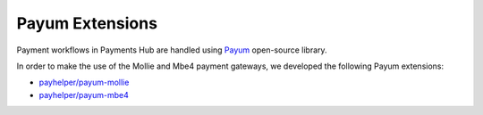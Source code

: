 Payum Extensions
================

Payment workflows in Payments Hub are handled using `Payum`_ open-source library.

In order to make the use of the Mollie and Mbe4 payment gateways, we developed the following Payum extensions:

- `payhelper/payum-mollie`_
- `payhelper/payum-mbe4`_

.. _`Payum`: https://github.com/Payum/Payum
.. _`payhelper/payum-mollie`: https://github.com/PayHelper/payum-mollie
.. _`payhelper/payum-mbe4`: https://github.com/PayHelper/payum-mbe4
